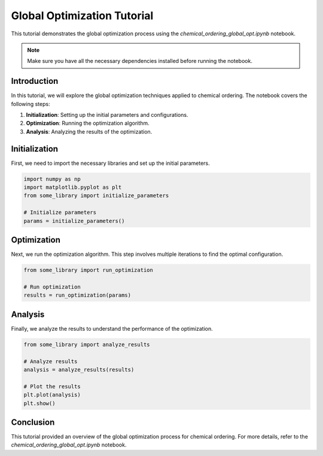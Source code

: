 .. _global_optimization:

Global Optimization Tutorial
=============================

This tutorial demonstrates the global optimization process using the `chemical_ordering_global_opt.ipynb` notebook.

.. note::

    Make sure you have all the necessary dependencies installed before running the notebook.

Introduction
------------

In this tutorial, we will explore the global optimization techniques applied to chemical ordering. The notebook covers the following steps:

1. **Initialization**: Setting up the initial parameters and configurations.
2. **Optimization**: Running the optimization algorithm.
3. **Analysis**: Analyzing the results of the optimization.

Initialization
--------------

First, we need to import the necessary libraries and set up the initial parameters.

.. code-block:: python

    import numpy as np
    import matplotlib.pyplot as plt
    from some_library import initialize_parameters

    # Initialize parameters
    params = initialize_parameters()

Optimization
------------

Next, we run the optimization algorithm. This step involves multiple iterations to find the optimal configuration.

.. code-block:: python

    from some_library import run_optimization

    # Run optimization
    results = run_optimization(params)

Analysis
--------

Finally, we analyze the results to understand the performance of the optimization.

.. code-block:: python

    from some_library import analyze_results

    # Analyze results
    analysis = analyze_results(results)

    # Plot the results
    plt.plot(analysis)
    plt.show()

Conclusion
----------

This tutorial provided an overview of the global optimization process for chemical ordering. For more details, refer to the `chemical_ordering_global_opt.ipynb` notebook.